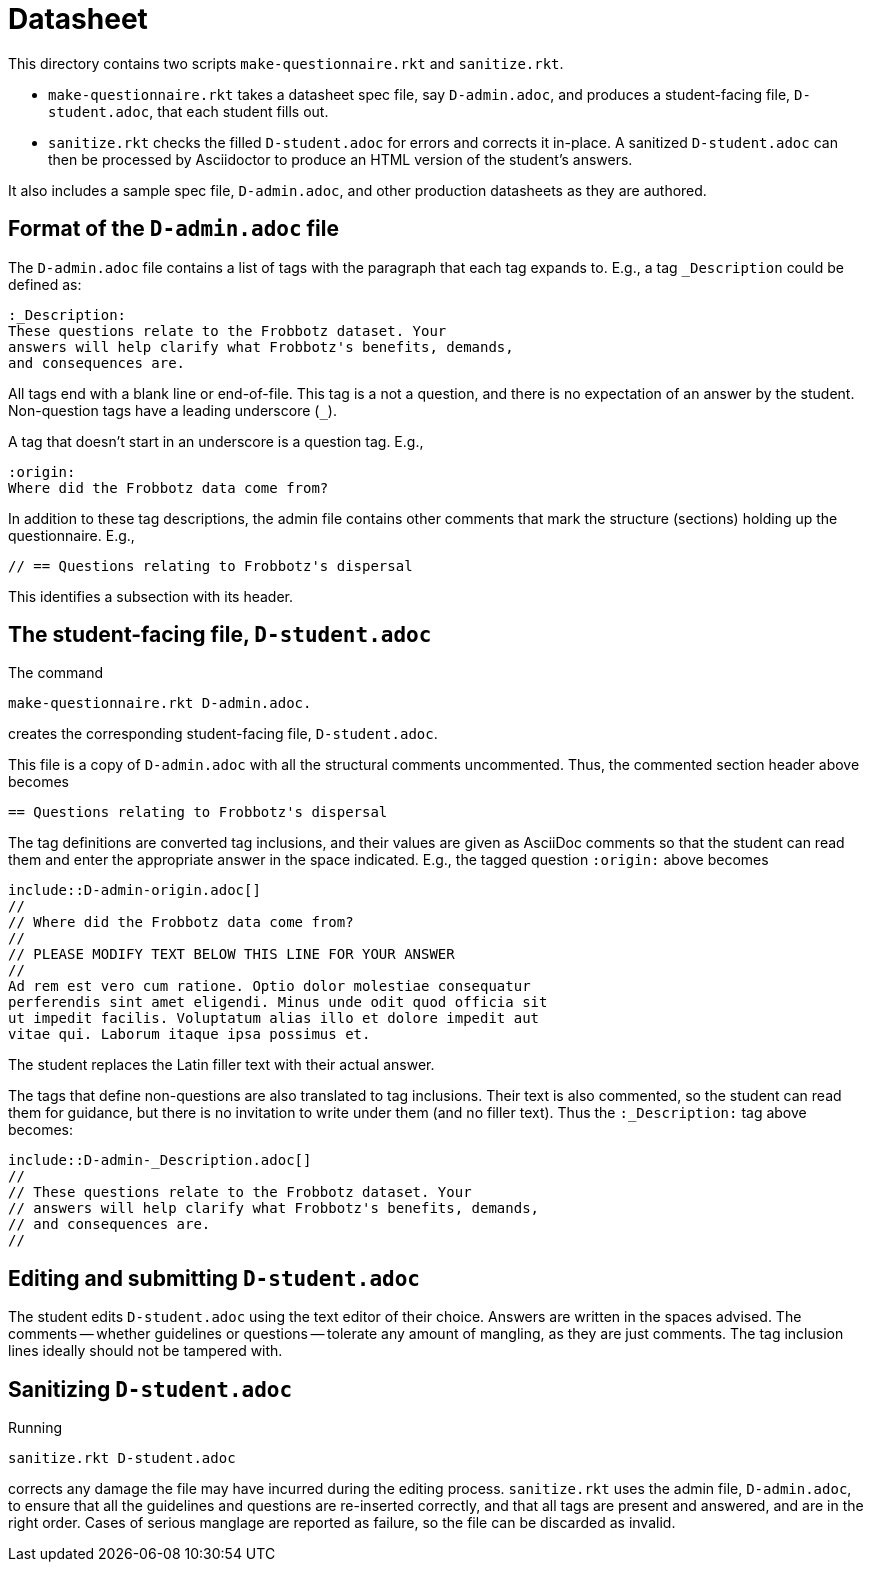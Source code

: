 = Datasheet

This directory contains two scripts `make-questionnaire.rkt` and
`sanitize.rkt`.

- `make-questionnaire.rkt` takes a datasheet spec file, say
  `D-admin.adoc`, and produces
  a student-facing file, `D-student.adoc`, that each student fills out.

- `sanitize.rkt` checks the filled `D-student.adoc` for errors and
  corrects it in-place. A sanitized `D-student.adoc` can then be
  processed by Asciidoctor to produce an HTML version of the
  student's answers.

It also includes a sample spec file, `D-admin.adoc`, and other
production datasheets as they are authored.

== Format of the `D-admin.adoc` file

The `D-admin.adoc` file contains a list of tags with the paragraph
that each tag expands to. E.g., a tag `_Description` could be
defined as:

   :_Description:
   These questions relate to the Frobbotz dataset. Your
   answers will help clarify what Frobbotz's benefits, demands,
   and consequences are.

All tags end with a blank line or end-of-file. This tag is a not
a question, and there is no expectation of an answer by the
student. Non-question tags have a leading underscore (`++_++`).

A tag that doesn't start in an underscore is a question tag.
E.g.,

    :origin:
    Where did the Frobbotz data come from?

In addition to these tag descriptions, the admin file contains
other comments that mark the structure (sections) holding up the
questionnaire. E.g.,

    // == Questions relating to Frobbotz's dispersal

This identifies a subsection with its header.

== The student-facing file, `D-student.adoc`

The command

    make-questionnaire.rkt D-admin.adoc.

creates the corresponding student-facing file, `D-student.adoc`.

This file is a copy of `D-admin.adoc` with all the structural
comments uncommented. Thus, the commented section header above
becomes

    == Questions relating to Frobbotz's dispersal

The tag definitions are converted tag inclusions, and
their values are given as AsciiDoc comments so that the student
can read them and enter the appropriate answer in the space
indicated. E.g., the tagged question `:origin:` above becomes

    include::D-admin-origin.adoc[]
    //
    // Where did the Frobbotz data come from?
    //
    // PLEASE MODIFY TEXT BELOW THIS LINE FOR YOUR ANSWER
    //
    Ad rem est vero cum ratione. Optio dolor molestiae consequatur
    perferendis sint amet eligendi. Minus unde odit quod officia sit
    ut impedit facilis. Voluptatum alias illo et dolore impedit aut
    vitae qui. Laborum itaque ipsa possimus et.

The student replaces the Latin filler text with their actual
answer.

The tags that define non-questions are also translated to tag
inclusions. Their text is also commented, so the student can read them
for guidance, but there is no invitation to write under them (and
no filler text). Thus the `:_Description:` tag above becomes:

   include::D-admin-_Description.adoc[]
   //
   // These questions relate to the Frobbotz dataset. Your
   // answers will help clarify what Frobbotz's benefits, demands,
   // and consequences are.
   //

== Editing and submitting `D-student.adoc`

The student edits `D-student.adoc` using the text editor of their
choice. Answers are written in the spaces advised. The comments
-- whether guidelines or questions -- tolerate any amount of
mangling, as they are just comments. The tag inclusion lines
ideally should not be
tampered with.

== Sanitizing `D-student.adoc`

Running

    sanitize.rkt D-student.adoc

corrects any damage the file may have incurred during the editing
process. `sanitize.rkt` uses the admin file, `D-admin.adoc`, to
ensure that all the guidelines and questions are re-inserted
correctly, and that all tags are present and answered, and are in the
right order. Cases of serious manglage are reported as failure,
so the file can be discarded as invalid.

